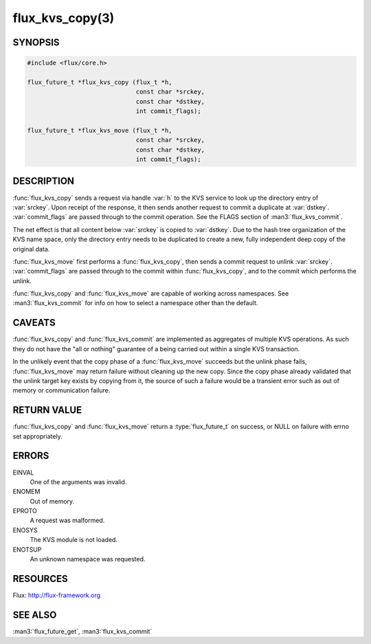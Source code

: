 ================
flux_kvs_copy(3)
================

.. default-domain:: c

SYNOPSIS
========

.. code-block:: c

   #include <flux/core.h>

   flux_future_t *flux_kvs_copy (flux_t *h,
                                 const char *srckey,
                                 const char *dstkey,
                                 int commit_flags);

   flux_future_t *flux_kvs_move (flux_t *h,
                                 const char *srckey,
                                 const char *dstkey,
                                 int commit_flags);


DESCRIPTION
===========

:func:`flux_kvs_copy` sends a request via handle :var:`h` to the KVS service
to look up the directory entry of :var:`srckey`. Upon receipt of the response,
it then sends another request to commit a duplicate at :var:`dstkey`.
:var:`commit_flags` are passed through to the commit operation.
See the FLAGS section of :man3:`flux_kvs_commit`.

The net effect is that all content below :var:`srckey` is copied to
:var:`dstkey`.  Due to the hash tree organization of the KVS name space, only
the directory entry needs to be duplicated to create a new, fully independent
deep copy of the original data.

:func:`flux_kvs_move` first performs a :func:`flux_kvs_copy`, then sends a
commit request to unlink :var:`srckey`. :var:`commit_flags` are passed through
to the commit within :func:`flux_kvs_copy`, and to the commit which performs
the unlink.

:func:`flux_kvs_copy` and :func:`flux_kvs_move` are capable of working across
namespaces. See :man3:`flux_kvs_commit` for info on how to select a
namespace other than the default.


CAVEATS
=======

:func:`flux_kvs_copy` and :func:`flux_kvs_commit` are implemented as aggregates
of multiple KVS operations. As such they do not have the "all or nothing"
guarantee of a being carried out within a single KVS transaction.

In the unlikely event that the copy phase of a :func:`flux_kvs_move`
succeeds but the unlink phase fails, :func:`flux_kvs_move` may return failure
without cleaning up the new copy. Since the copy phase already validated
that the unlink target key exists by copying from it, the source of such a
failure would be a transient error such as out of memory or communication
failure.


RETURN VALUE
============

:func:`flux_kvs_copy` and :func:`flux_kvs_move` return a :type:`flux_future_t`
on success, or NULL on failure with errno set appropriately.


ERRORS
======

EINVAL
   One of the arguments was invalid.

ENOMEM
   Out of memory.

EPROTO
   A request was malformed.

ENOSYS
   The KVS module is not loaded.

ENOTSUP
   An unknown namespace was requested.


RESOURCES
=========

Flux: http://flux-framework.org


SEE ALSO
========

:man3:`flux_future_get`, :man3:`flux_kvs_commit`
